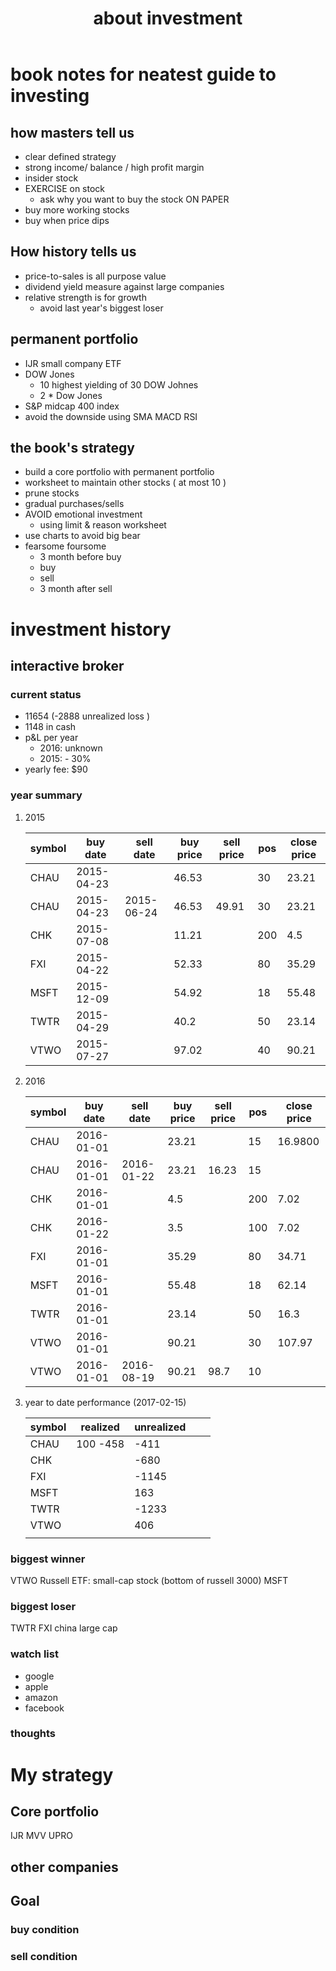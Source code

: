 #+TITLE: about investment 

* book notes for neatest guide to investing

** how masters tell us
- clear defined strategy
- strong income/ balance / high profit margin 
- insider stock 
- EXERCISE on stock 
  - ask why you want to buy the stock ON PAPER
- buy more working stocks 
- buy when price dips

** How history tells us
- price-to-sales is all purpose value 
- dividend yield measure against large companies 
- relative strength is for growth 
  - avoid last year's biggest loser 


** permanent portfolio
- IJR small company ETF
- DOW Jones
  - 10 highest yielding of 30 DOW Johnes 
  - 2 * Dow Jones
- S&P midcap 400 index
- avoid the downside using SMA MACD RSI


** the book's strategy 
- build a core portfolio with permanent portfolio
- worksheet to maintain other stocks ( at most 10 )
- prune stocks 
- gradual purchases/sells
- AVOID emotional investment 
  - using limit & reason worksheet 
- use charts to avoid big bear 
- fearsome foursome
  - 3 month before buy
  - buy
  - sell
  - 3 month after sell 

* investment history 
** interactive broker 
*** current status 
- 11654 (-2888 unrealized loss )
- 1148 in cash 
- p&L per year
  - 2016: unknown 
  - 2015: - 30%

- yearly fee: $90



*** year summary
**** 2015
|--------+------------+------------+-----------+------------+-----+-------------|
| symbol |   buy date |  sell date | buy price | sell price | pos | close price |
|--------+------------+------------+-----------+------------+-----+-------------|
| CHAU   | 2015-04-23 |            |     46.53 |            |  30 |       23.21 |
| CHAU   | 2015-04-23 | 2015-06-24 |     46.53 |      49.91 |  30 |       23.21 |
| CHK    | 2015-07-08 |            |     11.21 |            | 200 |         4.5 |
| FXI    | 2015-04-22 |            |     52.33 |            |  80 |       35.29 |
| MSFT   | 2015-12-09 |            |     54.92 |            |  18 |       55.48 |
| TWTR   | 2015-04-29 |            |      40.2 |            |  50 |       23.14 |
| VTWO   | 2015-07-27 |            |     97.02 |            |  40 |       90.21 |

**** 2016
|--------+------------+------------+-----------+------------+-----+-------------|
| symbol |   buy date |  sell date | buy price | sell price | pos | close price |
|--------+------------+------------+-----------+------------+-----+-------------|
| CHAU   | 2016-01-01 |            |     23.21 |            |  15 |     16.9800 |
| CHAU   | 2016-01-01 | 2016-01-22 |     23.21 |      16.23 |  15 |             |
| CHK    | 2016-01-01 |            |       4.5 |            | 200 |        7.02 |
| CHK    | 2016-01-22 |            |       3.5 |            | 100 |        7.02 |
| FXI    | 2016-01-01 |            |     35.29 |            |  80 |       34.71 |
| MSFT   | 2016-01-01 |            |     55.48 |            |  18 |       62.14 |
| TWTR   | 2016-01-01 |            |     23.14 |            |  50 |        16.3 |
| VTWO   | 2016-01-01 |            |     90.21 |            |  30 |      107.97 |
| VTWO   | 2016-01-01 | 2016-08-19 |     90.21 |       98.7 |  10 |             |



**** year to date performance (2017-02-15)
|--------+----------+------------+---+---|
| symbol | realized | unrealized |   |   |
|--------+----------+------------+---+---|
| CHAU   | 100 -458 |       -411 |   |   |
| CHK    |          |       -680 |   |   |
| FXI    |          |      -1145 |   |   |
| MSFT   |          |        163 |   |   |
| TWTR   |          |      -1233 |   |   |
| VTWO   |          |        406 |   |   |
|        |          |            |   |   |


*** biggest winner
VTWO Russell ETF: small-cap stock (bottom of russell 3000)
MSFT

*** biggest loser
TWTR
FXI china large cap

*** watch list 
- google 
- apple 
- amazon 
- facebook 


*** thoughts 


* My strategy 
** Core portfolio
IJR
MVV
UPRO


** other companies 



** Goal

*** buy condition

*** sell condition
